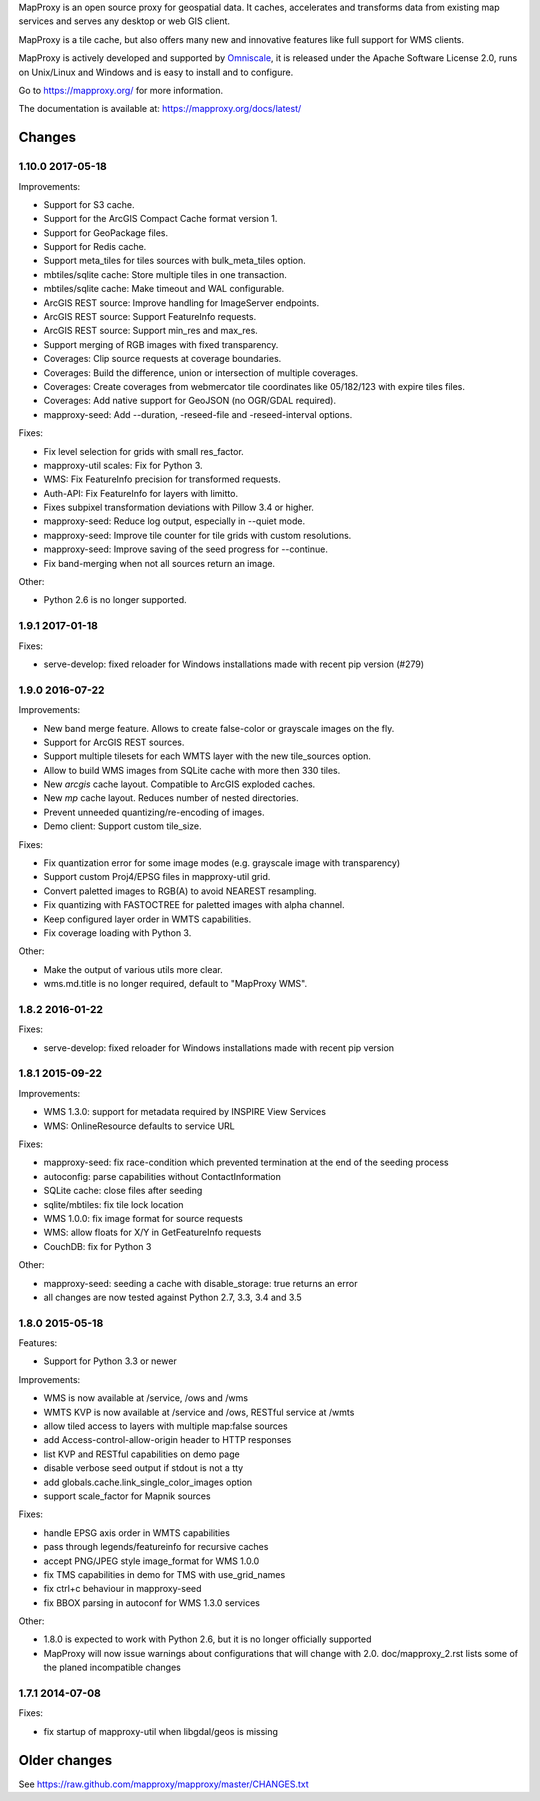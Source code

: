 MapProxy is an open source proxy for geospatial data. It caches, accelerates and transforms data from existing map services and serves any desktop or web GIS client.

.. image:: https://mapproxy.org/mapproxy.png

MapProxy is a tile cache, but also offers many new and innovative features like full support for WMS clients.

MapProxy is actively developed and supported by `Omniscale <https://omniscale.com>`_, it is released under the Apache Software License 2.0, runs on Unix/Linux and Windows and is easy to install and to configure.

Go to https://mapproxy.org/ for more information.

The documentation is available at: https://mapproxy.org/docs/latest/

Changes
-------
1.10.0 2017-05-18
~~~~~~~~~~~~~~~~~

Improvements:

- Support for S3 cache.
- Support for the ArcGIS Compact Cache format version 1.
- Support for GeoPackage files.
- Support for Redis cache.
- Support meta_tiles for tiles sources with bulk_meta_tiles option.
- mbtiles/sqlite cache: Store multiple tiles in one transaction.
- mbtiles/sqlite cache: Make timeout and WAL configurable.
- ArcGIS REST source: Improve handling for ImageServer endpoints.
- ArcGIS REST source: Support FeatureInfo requests.
- ArcGIS REST source: Support min_res and max_res.
- Support merging of RGB images with fixed transparency.
- Coverages: Clip source requests at coverage boundaries.
- Coverages: Build the difference, union or intersection of multiple coverages.
- Coverages: Create coverages from webmercator tile coordinates like 05/182/123
  with expire tiles files.
- Coverages: Add native support for GeoJSON (no OGR/GDAL required).
- mapproxy-seed: Add --duration, -reseed-file and -reseed-interval options.

Fixes:

- Fix level selection for grids with small res_factor.
- mapproxy-util scales: Fix for Python 3.
- WMS: Fix FeatureInfo precision for transformed requests.
- Auth-API: Fix FeatureInfo for layers with limitto.
- Fixes subpixel transformation deviations with Pillow 3.4 or higher.
- mapproxy-seed: Reduce log output, especially in --quiet mode.
- mapproxy-seed: Improve tile counter for tile grids with custom resolutions.
- mapproxy-seed: Improve saving of the seed progress for --continue.
- Fix band-merging when not all sources return an image.

Other:

- Python 2.6 is no longer supported.


1.9.1 2017-01-18
~~~~~~~~~~~~~~~~

Fixes:

- serve-develop: fixed reloader for Windows installations made
  with recent pip version (#279)

1.9.0 2016-07-22
~~~~~~~~~~~~~~~~

Improvements:

- New band merge feature. Allows to create false-color or grayscale
  images on the fly.
- Support for ArcGIS REST sources.
- Support multiple tilesets for each WMTS layer with the new
  tile_sources option.
- Allow to build WMS images from SQLite cache with more then 330 tiles.
- New `arcgis` cache layout. Compatible to ArcGIS exploded caches.
- New `mp` cache layout. Reduces number of nested directories.
- Prevent unneeded quantizing/re-encoding of images.
- Demo client: Support custom tile_size.

Fixes:

- Fix quantization error for some image modes
  (e.g. grayscale image with transparency)
- Support custom Proj4/EPSG files in mapproxy-util grid.
- Convert paletted images to RGB(A) to avoid NEAREST resampling.
- Fix quantizing with FASTOCTREE for paletted images with alpha channel.
- Keep configured layer order in WMTS capabilities.
- Fix coverage loading with Python 3.

Other:

- Make the output of various utils more clear.
- wms.md.title is no longer required, default to "MapProxy WMS".

1.8.2 2016-01-22
~~~~~~~~~~~~~~~~

Fixes:

- serve-develop: fixed reloader for Windows installations made
  with recent pip version

1.8.1 2015-09-22
~~~~~~~~~~~~~~~~

Improvements:

- WMS 1.3.0: support for metadata required by INSPIRE View Services
- WMS: OnlineResource defaults to service URL

Fixes:

- mapproxy-seed: fix race-condition which prevented termination at the
  end of the seeding process
- autoconfig: parse capabilities without ContactInformation
- SQLite cache: close files after seeding
- sqlite/mbtiles: fix tile lock location
- WMS 1.0.0: fix image format for source requests
- WMS: allow floats for X/Y in GetFeatureInfo requests
- CouchDB: fix for Python 3

Other:

- mapproxy-seed: seeding a cache with disable_storage: true returns
  an error
- all changes are now tested against Python 2.7, 3.3, 3.4 and 3.5

1.8.0 2015-05-18
~~~~~~~~~~~~~~~~

Features:

- Support for Python 3.3 or newer

Improvements:

- WMS is now available at /service, /ows and /wms
- WMTS KVP is now available at /service and /ows, RESTful service at /wmts
- allow tiled access to layers with multiple map:false sources
- add Access-control-allow-origin header to HTTP responses
- list KVP and RESTful capabilities on demo page
- disable verbose seed output if stdout is not a tty
- add globals.cache.link_single_color_images option
- support scale_factor for Mapnik sources

Fixes:

- handle EPSG axis order in WMTS capabilities
- pass through legends/featureinfo for recursive caches
- accept PNG/JPEG style image_format for WMS 1.0.0
- fix TMS capabilities in demo for TMS with use_grid_names
- fix ctrl+c behaviour in mapproxy-seed
- fix BBOX parsing in autoconf for WMS 1.3.0 services

Other:

- 1.8.0 is expected to work with Python 2.6, but it is no longer officially supported
- MapProxy will now issue warnings about configurations that will change with 2.0.
  doc/mapproxy_2.rst lists some of the planed incompatible changes

1.7.1 2014-07-08
~~~~~~~~~~~~~~~~

Fixes:

- fix startup of mapproxy-util when libgdal/geos is missing



Older changes
-------------
See https://raw.github.com/mapproxy/mapproxy/master/CHANGES.txt



